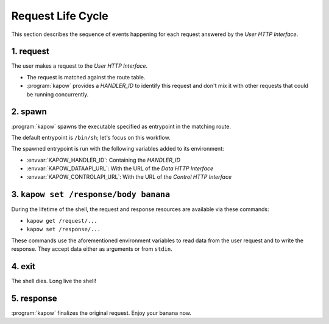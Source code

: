 Request Life Cycle
==================

This section describes the sequence of events happening for each request
answered by the `User HTTP Interface`.

.. image:: ../_static/request_life_cycle.png


1. request
----------

The user makes a request to the `User HTTP Interface`.

- The request is matched against the route table.

- :program:`kapow` provides a `HANDLER_ID` to identify this request and don't
  mix it with other requests that could be running concurrently.


2. spawn
--------

:program:`kapow` spawns the executable specified as entrypoint in the matching
route.

The default entrypoint is ``/bin/sh``; let's focus on this workflow.

The spawned entrypoint is run with the following variables added to its
environment:

- :envvar:`KAPOW_HANDLER_ID`: Containing the `HANDLER_ID`
- :envvar:`KAPOW_DATAAPI_URL`: With the URL of the `Data HTTP Interface`
- :envvar:`KAPOW_CONTROLAPI_URL`: With the URL of the `Control HTTP Interface`


3. ``kapow set /response/body banana``
--------------------------------------

During the lifetime of the shell, the request and response resources are
available via these commands:

- ``kapow get /request/...``

- ``kapow set /response/...``

These commands use the aforementioned environment variables to read data
from the user request and to write the response.  They accept data either as
arguments or from ``stdin``.


4. exit
-------

The shell dies.  Long live the shell!


5. response
-----------

:program:`kapow` finalizes the original request.  Enjoy your banana now.


.. todo::

   link to resource tree
